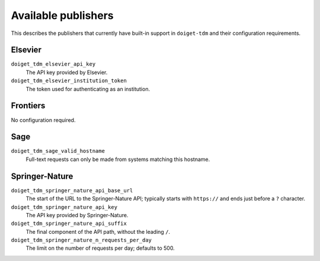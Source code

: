 Available publishers
====================

This describes the publishers that currently have built-in support in ``doiget-tdm`` and their configuration requirements.

Elsevier
--------

``doiget_tdm_elsevier_api_key``
    The API key provided by Elsevier.
``doiget_tdm_elsevier_institution_token``
    The token used for authenticating as an institution.

Frontiers
---------

No configuration required.

Sage
----

``doiget_tdm_sage_valid_hostname``
    Full-text requests can only be made from systems matching this hostname.

Springer-Nature
---------------

``doiget_tdm_springer_nature_api_base_url``
    The start of the URL to the Springer-Nature API; typically starts with ``https://`` and ends just before a ``?`` character.
``doiget_tdm_springer_nature_api_key``
    The API key provided by Springer-Nature.
``doiget_tdm_springer_nature_api_suffix``
    The final component of the API path, without the leading ``/``.
``doiget_tdm_springer_nature_n_requests_per_day``
    The limit on the number of requests per day; defaults to 500.
